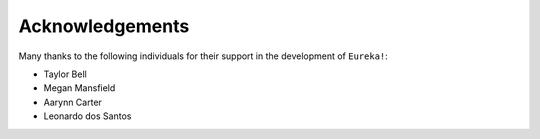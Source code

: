 .. _acknowledgements:

Acknowledgements
================

Many thanks to the following individuals for their support in the development of ``Eureka!``:

- Taylor Bell
- Megan Mansfield 
- Aarynn Carter
- Leonardo dos Santos
